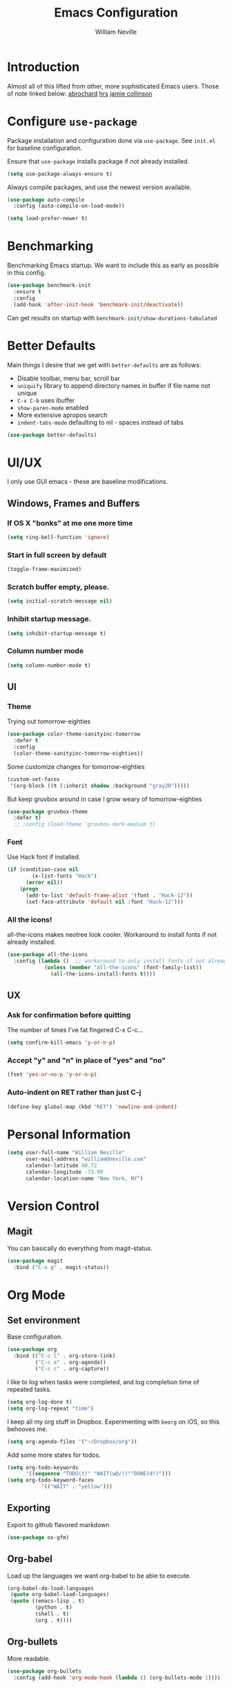#+TITLE: Emacs Configuration
#+AUTHOR: William Neville
#+EMAIL: william@neville.com
#+OPTIONS: toc:nil num:nil

* Introduction

Almost all of this lifted from other, more sophisticated Emacs users. Those of 
note linked below:
[[https://github.com/abrochard/emacs-config][abrochard]]
[[https://github.com/hrs/dotfiles/tree/master/emacs/.emacs.d][hrs]]
[[https://jamiecollinson.com/blog/my-emacs-config/][jamie collinson]]

* Configure =use-package=

Package installation and configuration done via =use-package=. See =init.el= for
baseline configuration. 

Ensure that =use-package= installs package if not already installed.

#+BEGIN_SRC emacs-lisp
  (setq use-package-always-ensure t)
#+END_SRC

Always compile packages, and use the newest version available.

#+BEGIN_SRC emacs-lisp
  (use-package auto-compile
    :config (auto-compile-on-load-mode))

  (setq load-prefer-newer t)
#+END_SRC

* Benchmarking

Benchmarking Emacs startup. We want to include this as early as possible in this config.

#+BEGIN_SRC emacs-lisp
  (use-package benchmark-init
    :ensure t
    :config
    (add-hook 'after-init-hook 'benchmark-init/deactivate))
#+END_SRC

Can get results on startup with =benchmark-init/show-durations-tabulated=

* Better Defaults

Main things I desire that we get with =better-defaults= are as follows:
- Disable toolbar, menu bar, scroll bar
- =uniquify= library to append directory names in buffer if file name not unique
- =C-x C-b= uses ibuffer
- =show-paren-mode= enabled
- More extensive apropos search
- =indent-tabs-mode= defaulting to nil - spaces instead of tabs

#+BEGIN_SRC emacs-lisp
(use-package better-defaults)
#+END_SRC

* UI/UX
I only use GUI emacs - these are baseline modifications.
** Windows, Frames and Buffers
*** If OS X "bonks" at me one more time
#+BEGIN_SRC emacs-lisp
(setq ring-bell-function 'ignore)
#+END_SRC
*** Start in full screen by default
#+BEGIN_SRC emacs-lisp
(toggle-frame-maximized)
#+END_SRC
*** Scratch buffer empty, please.
#+BEGIN_SRC emacs-lisp
(setq initial-scratch-message nil)
#+END_SRC
*** Inhibit startup message.
#+BEGIN_SRC emacs-lisp
(setq inhibit-startup-message t)
#+END_SRC
*** Column number mode
#+BEGIN_SRC emacs-lisp
(setq column-number-mode t)
#+END_SRC
** UI
*** Theme
Trying out tomorrow-eighties
#+BEGIN_SRC emacs-lisp
(use-package color-theme-sanityinc-tomorrow
  :defer t
  :config
  (color-theme-sanityinc-tomorrow-eighties))
#+END_SRC

Some customize changes for tomorrow-eighties
#+BEGIN_SRC emacs-lisp
(custom-set-faces
 '(org-block ((t (:inherit shadow :background "gray20")))))
#+END_SRC

But keep gruvbox around in case I grow weary of tomorrow-eighties
#+BEGIN_SRC emacs-lisp
(use-package gruvbox-theme
  :defer t)
  ;; :config (load-theme 'gruvbox-dark-medium t)
#+END_SRC
*** Font

Use Hack font if installed.

#+BEGIN_SRC emacs-lisp
(if (condition-case nil
        (x-list-fonts "Hack")
      (error nil))
    (progn
      (add-to-list 'default-frame-alist '(font . "Hack-12"))
      (set-face-attribute 'default nil :font "Hack-12")))
#+END_SRC

*** All the icons!
all-the-icons makes neotree look cooler. Workaround to install fonts if not already installed.
#+BEGIN_SRC emacs-lisp
(use-package all-the-icons
  :config (lambda ()  ;; workaround to only install fonts if not already installed
            (unless (member "all-the-icons" (font-family-list))
              (all-the-icons-install-fonts t))))
#+END_SRC
** UX
*** Ask for confirmation before quitting
The number of times I've fat fingered C-x C-c...
#+BEGIN_SRC emacs-lisp
(setq confirm-kill-emacs 'y-or-n-p)
#+END_SRC
*** Accept "y" and "n" in place of "yes" and "no"
#+BEGIN_SRC emacs-lisp
(fset 'yes-or-no-p 'y-or-n-p)
#+END_SRC
*** Auto-indent on RET rather than just C-j
#+BEGIN_SRC emacs-lisp
(define-key global-map (kbd "RET") 'newline-and-indent)
#+END_SRC
* Personal Information
#+BEGIN_SRC emacs-lisp
  (setq user-full-name "William Neville"
        user-mail-address "william@neville.com"
        calendar-latitude 40.72
        calendar-longitude -73.99
        calendar-location-name "New York, NY")
#+END_SRC

* Version Control
** Magit

You can basically do everything from magit-status.

#+BEGIN_SRC emacs-lisp
(use-package magit
  :bind ("C-x g" . magit-status))
#+END_SRC

* Org Mode
** Set environment

Base configuration.

#+BEGIN_SRC emacs-lisp
(use-package org
  :bind (("C-c l" . org-store-link)
         ("C-c a" . org-agenda))
         ("C-c c" . org-capture))
#+END_SRC

I like to log when tasks were completed, and log completion time of repeated tasks.

#+BEGIN_SRC emacs-lisp
(setq org-log-done t)
(setq org-log-repeat "time")
#+END_SRC

I keep all my org stuff in Dropbox. Experimenting with =beorg= on iOS,
so this behooves me.

#+BEGIN_SRC emacs-lisp
(setq org-agenda-files '("~/Dropbox/org"))
#+END_SRC

Add some more states for todos.

#+BEGIN_SRC emacs-lisp
(setq org-todo-keywords
      '((sequence "TODO(t)" "WAIT(w@/!)""DONE(d!)")))
(setq org-todo-keyword-faces
           '(("WAIT" . "yellow")))
#+END_SRC

** Exporting

Export to github flavored markdown
#+BEGIN_SRC emacs-lisp
  (use-package ox-gfm)
#+END_SRC

** Org-babel
Load up the languages we want org-babel to be able to execute.
#+BEGIN_SRC emacs-lisp
(org-babel-do-load-languages
 (quote org-babel-load-languages)
 (quote ((emacs-lisp . t)
         (python . t)
         (shell . t)
         (org . t))))
#+END_SRC

** Org-bullets
More readable.
#+BEGIN_SRC emacs-lisp
(use-package org-bullets
  :config (add-hook 'org-mode-hook (lambda () (org-bullets-mode 1))))
#+END_SRC
** Capture Templates

#+BEGIN_SRC emacs-lisp
  (setq org-capture-templates
        '(("t" "Todo" entry
           (file+headline "~/Dropbox/org/gtd.org" "Tasks")
           "* TODO %?\n %i\n %a")
           ("e" "Emacs idea/project" entry
           (file+headline "~/Dropbox/org/emacs-ideas.org" "Ideas")
           "* %?\n")))
#+END_SRC

** org-projectile
#+BEGIN_SRC emacs-lisp
  (use-package org-projectile
    :bind ("C-c n p" . org-projectile-project-todo-completing-read)
    :config
    (progn
      (setq org-projectile-projects-file
            "~/Dropbox/org/projects.org")
      (setq org-agenda-files (append org-agenda-files (org-projectile-todo-files)))
      (push (org-projectile-project-todo-entry) org-capture-templates)))
#+END_SRC
* Helm

Helm for our completion engine - I like both Helm and Ivy, but prefer Helm a little more.

First installing related fuzzy match packages so we can configure them alongside the main Helm package.

#+BEGIN_SRC emacs-lisp
  (use-package flx)
  (use-package helm-flx)
#+END_SRC

Now the juice, don yer hats.

#+BEGIN_SRC emacs-lisp
  (use-package helm
    :demand
    :diminish helm-mode
    :bind (("M-x" . helm-M-x)
           ("M-y" . helm-show-kill-ring)
           ("C-x b" . helm-mini)
           ("C-x C-f" . helm-find-files))
    :config
    (helm-mode 1)
    (helm-flx-mode +1)
    (setq helm-M-x-fuzzy-match t)
    (setq helm-locate-fuzzy-match t)
    (setq helm-lisp-fuzzy-completion t)
    (setq helm-buffer-max-length 48))
#+END_SRC

Sort of related, let's use =ripgrep= for our searching, and bring in =helm-rg= as well.
EDIT: there's some bug I'm encountering trying to use =helm-rg=, going to default back to =helm-ag= for the moment.

#+BEGIN_SRC emacs-lisp
  ;;(use-package rg)
  ;;(use-package helm-rg
  ;;  :config (setq helm-rg-default-directory 'git-root))
  (use-package ag)
  (use-package helm-ag)
#+END_SRC

* Development
** Projectile

Love me some projectile.

#+BEGIN_SRC emacs-lisp
  (use-package projectile
    :diminish projectile-mode
    :config
    (setq projectile-project-search-path '("~/.emacs.d/"))
    (if (file-directory-p "~/code/")
        (add-to-list 'projectile-project-search-path "~/code/"))
    (if (file-directory-p "~/dev/")
        (add-to-list 'projectile-project-search-path "~/dev/"))
    (projectile-discover-projects-in-search-path)
    (setq-default projectile-mode-line
     '(:eval
       (if (file-remote-p default-directory)
           " Proj"
         (format " Proj[%s]" (projectile-project-name)))))
    (add-to-list 'projectile-globally-ignored-directories "node_modules")
    (add-to-list 'projectile-globally-ignored-directories "env")
    (add-to-list 'projectile-globally-ignored-directories ".venv"))
#+END_SRC

Let's add some Helm to that.

#+BEGIN_SRC emacs-lisp
  (use-package helm-projectile
    :bind (("C-c v" . helm-projectile)
           ("C-c f" . helm-projectile-find-file)
           ("C-c b" . helm-projectile-switch-to-buffer)
  ;;         ("C-c s" . helm-projectile-rg)
           ("C-c s" . helm-projectile-ag)
           ("C-c w" . helm-projectile-switch-project)))
#+END_SRC

** LSP

Configure LSP - I only use it for Python, currently.
EDIT: I've reverted to elpy for a span while I troubleshoot some Jedi related bugs with pyls.
#+BEGIN_SRC emacs-lisp
  ;; (use-package lsp-mode
  ;;   :config
  ;;   (require 'lsp-clients)

  ;;   (use-package lsp-ui
  ;;     :config
  ;;     (setq lsp-ui-sideline-ignore-duplicate t)
  ;;     (add-hook 'lsp-mode-hook 'lsp-ui-mode))

  ;;   (use-package company-lsp
  ;;     :config
  ;;     (push 'company-lsp company-backends))

  ;;   (use-package helm-lsp
  ;;     :commands (helm-lsp-workspace-symbol helm-lsp-global-workspace-symbol))

  ;;   (add-hook 'python-mode-hook 'lsp)

  ;;   (setq lsp-language-id-configuration 
  ;;    '((python-mode . "python")))

  ;;   ;; NB: only required if you prefer flake8 instead of the default
  ;;   ;; send pyls config via lsp-after-initialize-hook -- harmless for
  ;;   ;; other servers due to pyls key, but would prefer only sending this
  ;;   ;; when pyls gets initialised (:initialize function in
  ;;   ;; lsp-define-stdio-client is invoked too early (before server
  ;;   ;; start)) -- cpbotha
  ;;   (defun lsp-set-cfg ()
  ;;     (let ((lsp-cfg `(:pyls (:configurationSources ("flake8")))))
  ;;       (lsp--set-configuration lsp-cfg)))

  ;;   (add-hook 'lsp-after-initialize-hook 'lsp-set-cfg)

  ;;   ;; LSP debugging
  ;;   (setq lsp-print-io t)
  ;;   (setq lsp-log-io t)
  ;;   (setq lsp-trace t)
  ;;   (setq lsp-print-performance t)
  ;;   )
#+END_SRC

** Python
Trying out lsp, but keeping elpy config around just in case
#+BEGIN_SRC emacs-lisp
  (use-package elpy
   :config
   (setq python-shell-interpreter "ipython"
         python-shell-interpreter-args "-i --simple-prompt")
   (elpy-enable))
#+END_SRC

Need to use =pyvenv= to activate the relevant virtualenv for your project.
#+BEGIN_SRC emacs-lisp
(use-package pyvenv)
#+END_SRC

*** Python utility functions

These are idiomatic to my current work codebase,
and invoke fabric commands to set environment correctly,
but feel free to harvest any useful bits.

THE MOST IMPORTANT ONE: for some reason, even after activating a virtualenv with =pyvenv-activate=, each time I visit a new Python file in the project, a new LSP process will spawn.
This leaves me with something on the order of 40-50 processes before it eventually stops working, raising a generic "Too many open files" LSP OSError.
I start off my work flow by calling the below function to set my virtualenv and the VIRTUALENV environment variable for the relevant work project.
#+BEGIN_SRC emacs-lisp
  (defvar olympus-env-dir "/Users/will/code/olympus/env")

  (defun olympus-activate ()
    (interactive)
    (pyvenv-activate olympus-env-dir)
    (setenv "VIRTUAL_ENV" olympus-env-dir))
#+END_SRC

Search and run all tests for function name under point (by naming convention).
This needs some cleaning up, esp as we pollute the default-directory, but it works for now.
#+BEGIN_SRC emacs-lisp
  (defun run-pytest-for-word-at-point ()
    (interactive)  ;; TODO add a test for if (thing-at-point 'word) is nil - run all tests in file
    (run-pytest-for-word (thing-at-point 'word)))

  (defun run-pytest-for-word (word)
    (setq default-directory  ;; need to search for tests from top-level dir of project
          (shell-command-to-string "echo -n (git rev-parse --show-toplevel)"))
    (let ((process
           (start-process-shell-command "*pytest*" "*pytest*"
                                        (concat  ;; trim any leading "_"s
                                         (if (string-equal (substring word 0 1) "_")
                                             "ftf test"
                                           "ftf test_")
                                         word))))
      (with-current-buffer (process-buffer process)
        (display-buffer (current-buffer))
        (require 'shell)
        (shell-mode)
        (set-process-filter process 'comint-output-filter))))  ;; for handling ansi-colors

  (add-hook 'python-mode-hook
            (lambda () (local-set-key (kbd "C-c t") 'run-pytest-for-word-at-point)))
#+END_SRC
** JavaScript / Web

=js2-mode= is 1 better than build in JS Mode.
#+BEGIN_SRC emacs-lisp
  (use-package js2-mode
    :defer t
    :mode "\\.js\\'"
    :config
    (setq-default js-indent-level 2)
    (setq-default js2-ignored-warnings '("msg.extra.trailing.comma")))
#+END_SRC

=js2-refactor= for some additional refactoring options on top of =js2-mode=.
#+BEGIN_SRC emacs-lisp
  (use-package js2-refactor
    :defer t
    :config
    (js2r-add-keybindings-with-prefix "C-c C-r")
    :hook
    (js2-mode . js2-refactor-mode))
#+END_SRC

=rjsx-mode= for working with JSX.
#+BEGIN_SRC emacs-lisp
  (use-package rjsx-mode
    :defer t)
#+END_SRC

=web-mode= for html/css.
#+BEGIN_SRC emacs-lisp
  (use-package web-mode
    :mode "\\.html\\'"
    :config
    (setq web-mode-enable-auto-pairing t)
    (setq web-mode-enable-css-colorization t)
    (setq web-mode-markup-indent-offset 2))
#+END_SRC

=web-beautify= for prettifying html/css by leveraging =js-beautify= - install this with =npm install -g js-beautify=.
#+BEGIN_SRC emacs-lisp
  (use-package web-beautify
    :bind (:map web-mode-map
                ("C-c b" . web-beautify-html)
                :map js2-mode-map
                ("C-c b" . web-beautify-js)))
#+END_SRC

=prettier-js= for autoformatting of JS. Need to have =prettier= installed on host via your package manager.
#+BEGIN_SRC emacs-lisp
  (use-package prettier-js
    :defer t
    :config
    (setq prettier-js-args '(
                             "--trailing-comma" "es5"
                             "--single-quote" "true"
                             "--print-width" "100"
                             ))
    :hook
    (js2-mode. prettier-js-mode)
    (rjsx-mode . prettier-js-mode))
#+END_SRC

=npm-mode= is a really nifty little package. Command map [[https://github.com/mojochao/npm-mode#command-keymap][here]].
#+BEGIN_SRC emacs-lisp
  (use-package npm-mode
    :defer t
    :hook
    (js2-mode . npm-mode)
    (rjsx-mode . npm-mode))
#+END_SRC

Utility function (hooked into flycheck) to use local eslint when present.
#+BEGIN_SRC emacs-lisp
  (defun dub/use-eslint-from-node-modules ()
      "Set local eslint if available. Credit: jamiecollinson.com/blog/my-emacs-config/#javascript"
      (let* ((root (locate-dominating-file
                    (or (buffer-file-name) default-directory)
                    "node_modules"))
             (eslint (and root
                          (expand-file-name "node_modules/eslint/bin/eslint.js"
                                            root))))
        (when (and eslint (file-executable-p eslint))
          (setq-local flycheck-javascript-eslint-executable eslint))))
#+END_SRC

** Clojure (Lisp)

Can't do much without a major mode.
#+BEGIN_SRC emacs-lisp
  (use-package clojure-mode)
#+END_SRC

We definitely want CIDER, this is the bread and butter.
#+BEGIN_SRC emacs-lisp
  (use-package cider)
#+END_SRC

Company hooks to enable fuzzy completion when in minor mode cider-mode.
#+BEGIN_SRC emacs-lisp
  (add-hook 'cider-repl-mode-hook #'cider-company-enable-fuzzy-completion)
  (add-hook 'cider-mode-hook #'cider-company-enable-fuzzy-completion)
#+END_SRC

** Paredit
#+BEGIN_SRC emacs-lisp
  (use-package paredit
    :diminish paredit-mode
    :hook ((clojure-mode . paredit-mode)
           (cider-mode . paredit-mode)))
#+END_SRC

** RainbowDelimiters
#+BEGIN_SRC emacs-lisp
  (use-package rainbow-delimiters
    :hook (prog-mode . rainbow-delimiters-mode))
#+END_SRC
** Company
Company-mode quality of life fixes
#+BEGIN_SRC emacs-lisp
  (setq company-idle-delay 0)
  (setq company-minimum-prefix-length 1)
  (setq company-selection-wrap-around t)
  (setq company-global-modes '(not org-mode))
  (global-company-mode)
#+END_SRC

** Development adjacent
*** Restclient

This is a pretty cool package that I haven't dived into enough, hoping to use is as a postman replacement.

#+BEGIN_SRC emacs-lisp
(use-package restclient)
#+END_SRC

Let's add a dash of company to that.

#+BEGIN_SRC emacs-lisp
  (use-package company-restclient
    :config (add-to-list 'company-backends 'company-restclient))
#+END_SRC


*** Fish Shell
#+BEGIN_SRC emacs-lisp
(use-package fish-mode)
#+END_SRC
*** Yaml Mode
#+BEGIN_SRC emacs-lisp
(use-package yaml-mode)
#+END_SRC
*** JSON Mode
#+BEGIN_SRC emacs-lisp
(use-package json-mode)
#+END_SRC
*** Dockerfile Mode
#+BEGIN_SRC emacs-lisp
(use-package dockerfile-mode)
#+END_SRC

* Snippets

Using [[https://github.com/AndreaCrotti/yasnippet-snippets][this community library]], which are saved in =~/.emacs.d/yasnippet-snippets=. My snippets are in =~/.emacs.d/snippets=.

#+BEGIN_SRC emacs-lisp
  (use-package yasnippet
    :diminish yas-minor-mode
    :config
    (add-to-list 'yas-snippet-dirs "~/.emacs.d/yasnippet-snippets")
    (add-to-list 'yas-snippet-dirs "~/.emacs.d/snippets")
    (yas-global-mode)
    (global-set-key (kbd "M-/") 'company-yasnippet))
#+END_SRC

* Elfeed
RSS feeds - should move the feed definitions to another file.
#+BEGIN_SRC emacs-lisp
(use-package elfeed
  :bind ("C-x w" . elfeed)
  :config
  (setq elfeed-feeds
      '(("http://xkcd.com/rss.xml" comic)
	("https://www.smbc-comics.com/rss.php" comic)
	("http://reddit.com/r/emacs/.rss" emacs)
	("http://planet.emacsen.org/atom.xml" emacs)
	("http://pragmaticemacs.com/feed/" emacs)
        ("https://blog.jessfraz.com/index.xml" tech)))
  (setq-default elfeed-search-filter "@1-week-ago +unread"))
#+END_SRC
* Misc Configuration
** exec-path-from-shell (OSX specific)
#+BEGIN_SRC emacs-lisp
(use-package exec-path-from-shell
  :config
  (when (memq window-system '(mac ns))
  (exec-path-from-shell-initialize)
  (exec-path-from-shell-copy-envs
   '("PATH"))))
#+END_SRC
** Backups in one folder
Don't like to pollute the file tree with backups if I don't have to.
#+BEGIN_SRC emacs-lisp
(setq backup-directory-alist '(("." . "~/.emacs.d/backups")))
#+END_SRC
** Diminishes
#+BEGIN_SRC emacs-lisp
  (diminish 'abbrev-mode)
  (diminish 'eldoc-mode)
  (diminish 'company-mode)
  (diminish 'auto-revert-mode)
#+END_SRC

* Unsorted
Empty!...for now.


